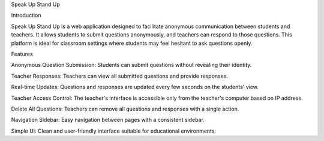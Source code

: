 Speak Up Stand Up

Introduction

Speak Up Stand Up is a web application designed to facilitate anonymous communication between students and teachers. It allows students to submit questions anonymously, and teachers can respond to those questions. This platform is ideal for classroom settings where students may feel hesitant to ask questions openly.

Features

Anonymous Question Submission: Students can submit questions without revealing their identity.

Teacher Responses: Teachers can view all submitted questions and provide responses.

Real-time Updates: Questions and responses are updated every few seconds on the students' view.

Teacher Access Control: The teacher's interface is accessible only from the teacher's computer based on IP address.

Delete All Questions: Teachers can remove all questions and responses with a single action.

Navigation Sidebar: Easy navigation between pages with a consistent sidebar.

Simple UI: Clean and user-friendly interface suitable for educational environments.

